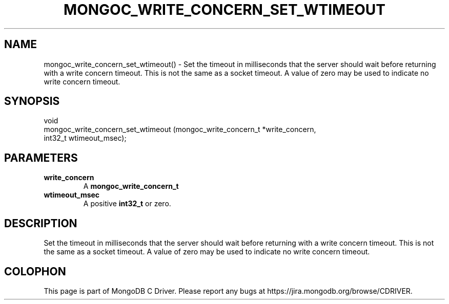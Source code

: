 .\" This manpage is Copyright (C) 2016 MongoDB, Inc.
.\" 
.\" Permission is granted to copy, distribute and/or modify this document
.\" under the terms of the GNU Free Documentation License, Version 1.3
.\" or any later version published by the Free Software Foundation;
.\" with no Invariant Sections, no Front-Cover Texts, and no Back-Cover Texts.
.\" A copy of the license is included in the section entitled "GNU
.\" Free Documentation License".
.\" 
.TH "MONGOC_WRITE_CONCERN_SET_WTIMEOUT" "3" "2016\(hy10\(hy20" "MongoDB C Driver"
.SH NAME
mongoc_write_concern_set_wtimeout() \- Set the timeout in milliseconds that the server should wait before returning with a write concern timeout. This is not the same as a socket timeout. A value of zero may be used to indicate no write concern timeout.
.SH "SYNOPSIS"

.nf
.nf
void
mongoc_write_concern_set_wtimeout (mongoc_write_concern_t *write_concern,
                                   int32_t                 wtimeout_msec);
.fi
.fi

.SH "PARAMETERS"

.TP
.B
write_concern
A
.B mongoc_write_concern_t
.
.LP
.TP
.B
wtimeout_msec
A positive
.B int32_t
or zero.
.LP

.SH "DESCRIPTION"

Set the timeout in milliseconds that the server should wait before returning with a write concern timeout. This is not the same as a socket timeout. A value of zero may be used to indicate no write concern timeout.


.B
.SH COLOPHON
This page is part of MongoDB C Driver.
Please report any bugs at https://jira.mongodb.org/browse/CDRIVER.